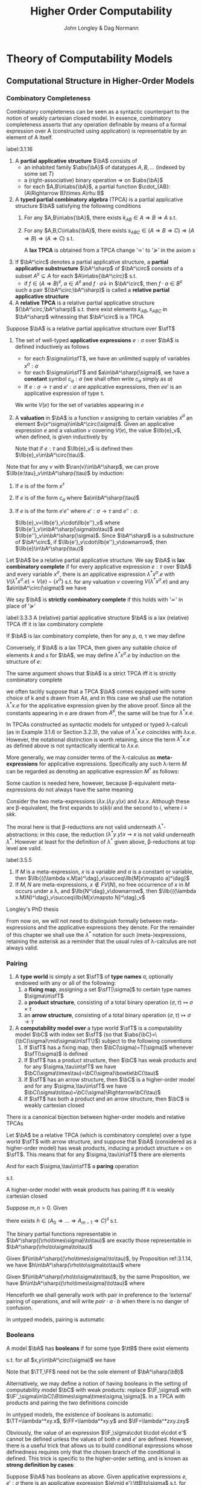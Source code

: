 #+TITLE: Higher Order Computability
#+AUTHOR: John Longley & Dag Normann

#+EXPORT_FILE_NAME: ../latex/HigherOrderComputability/HigherOrderComputability.tex
#+LATEX_HEADER: \graphicspath{{../../books/}}
#+LATEX_HEADER: \input{../preamble.tex}
#+LATEX_HEADER: \newcommand{\ssmile}[1]{\mathord{\stackrel{\smallsmile}{#1}}}
#+LATEX_HEADER: \DeclareMathOperator{\lv}{lv}
#+LATEX_HEADER: \newcommand{\FF}{f\mspace{-7mu}f}
#+LATEX_HEADER: \newcommand{\TT}{t\mspace{-3mu}t}
#+LATEX_HEADER: \newcommand{\IF}{i\mspace{-4mu}f}
#+LATEX_HEADER: \DeclareMathOperator{\Asm}{\mathcal{A}sm}
#+LATEX_HEADER: \DeclareMathOperator{\nMod}{\mathcal{M}od}
#+LATEX_HEADER: \makeindex

* COMMENT Introduction and Motivations

* COMMENT Historical Survey
* COMMENT Lecture 2
* COMMENT Lecture 1 - Introduction to recursion theory
    computability / complexity / definability aspects modulo relatively computability

    #+ATTR_LATEX: :options [Encoding/decoding pairs]
    #+BEGIN_examplle
    \begin{equation*}
    e(n,m)=
    \begin{cases}
    (m-1)^2+n&n<m\\
    n^2-(n-m)
    \end{cases}
    \end{equation*}
    (0,1)=1,(1,0)=2,
    bijection between \(\N\times\N\) and \(\N\)

    \(d_1(p)=\)
    #+END_examplle

    Gödel's recursive functions

    #+ATTR_LATEX: :options [Parameter theorem]
    #+BEGIN_theorem
    For any binary partial computable function \Theta there is an increasing computable \(q:\N\to\N\) s.t.
    \begin{equation*}
    \forall x\forall y\Phi_{q(x)}(y)=\Theta(x,y)
    \end{equation*}
    Moreover, a program compute \(q\) can be uniformly effectively obtained from a program that
    computes \Theta
    #+END_theorem

    #+ATTR_LATEX: :options [\(s\)-\(m\)-\(n\) theorem]
    #+BEGIN_theorem
    For any \(m,n\ge 1\), there is an 1-1 computable \(s:\N^{m+1}\to\N\) s.t. for
    any \(e\in\N\), \(\barx\in\N^m\) and \(\bary\in\N^n\), we have
    \begin{equation*}
    \Phi_{s(e,\barx)}(\bary)=\Phi_e(\barx,\bary)
    \end{equation*}
    #+END_theorem

    #+ATTR_LATEX: :options [Recursive theorem (fixed point theorem)]
    #+BEGIN_theorem
    For any computable function \(g:\N\to\N\) there is a fixed point \(e\) of \(g\)
    s.t. \(\Phi_{g(e)}=\Phi_e\). Moreover, an \(e\) can be computed from an index of \(g\)
    #+END_theorem

    #+BEGIN_proof
    Consider a partial computable function
    \begin{equation*}
    \Theta(z,x)=\Phi_{g(\Phi_z(z))}(x)
    \end{equation*}
    By parameter theorem, there is a computable \(q:\N\to\N\) s.t.
    \begin{equation*}
    \forall x\forall z\Theta(z,x)=\Phi_{q(z)}(x)=\Phi_{g(\Phi_z(z))}{x}
    \end{equation*}
    Let \(d\) be an index of the T.M. computing \(q\), i.e., \(q(z)=\Phi_d(z)\) for all \(z\). Let \(e=q(d)\)
    #+END_proof

    #+ATTR_LATEX: :options [Recursion theorem with parameters]
    #+BEGIN_theorem
    Let \(g:\N^2\to\N\) be computable, then there is a computable \(f:\N\to\N\) s.t. for every \(n\in\N\),
    \begin{equation*}
    \Phi_{g(f(n),n)}=\Phi_{f(n)}
    \end{equation*}
    Moreover an index of \(f\) can be computed from an index of \(q\)
    #+END_theorem
* Theory of Computability Models
** COMMENT Notations
    * \(e\downarrow\) 'the value of \(e\) is defined'
    * \(e\uparrow\) 'the value of \(e\) is undefined'
    * \(e=e'\) 'the values of both \(e\) and \(e'\) are defined and they are equal'
    * \(e\simeq e'\) 'if either \(e\) or \(e'\) is defined then so is the other and they are equal'
    * \(e\succeq e'\) 'if \(e'\) is defined then so is \(e\) and they are equal'


    if \(e\) is a mathematical expression possibly involving the variable \(x\), we write \(\Lambda x.e\)
    to mean the ordinary (possibly partial) function \(f\) defined by \(f(x)\simeq e\)

    Finite sequences of length \(n\) starts from index 0.
** COMMENT Higher-Order Computability Models
*** Computability Models
    #+ATTR_LATEX: :options []
    #+BEGIN_definition
    label:3.1.1
    A *computability model* \(\bC\)  over a set \(\sfT\) of *type names* consists of
    * an indexed family \(\abs{\bC}=\{\bC(\tau)\mid\tau\in\sfT\}\) of sets, called the *datatypes* of \(\bC\)
    * for each \(\sigma,\tau\in\sfT\), a set \(\bC[\sigma,\tau]\) of partial functions \(f:\bC(\sigma)\to\bC(\tau)\), called the
      *operations* of \(\bC\)


    s.t.
    1. for each \(\tau\in\sfT\), the identity function \(\id:\bC(\tau)\to\bC(\tau)\) is in \(\bC(\tau,\tau)\)
    2. for any \(f\in\bC[\rho,\sigma]\) and \(g\in\bC[\sigma,\tau]\) we have \(g\circ f\in\bC[\rho,\tau]\) where \(\circ\) denotes ordinary
       composition of partial functions
    #+END_definition

    We shall use uppercase letters \(A,B,C,\dots\) to denote *occurrences* of sets within \(\abs{\bC}\):
    that is, sets \(\bC(\tau)\) implicitly tagged with a type name \tau. We shall write \(\bC[A,B]\)
    for \(\bC[\sigma,\tau]\) if \(A=\bC(\sigma)\) and \(B=\bC(\tau)\)

    In typical cases of interest, the operations of \(\bC\) will be 'computable' maps of some kind between datatypes

    #+ATTR_LATEX: :options []
    #+BEGIN_definition
    A computability model \(\bC\) is *total* if every operation \(f\in\bC[A,B]\) is a total
    function \(f:A\to B\)
    #+END_definition

    #+ATTR_LATEX: :options []
    #+BEGIN_definition
    A computability model \(\bC\) has *weak (binary cartesian) products* if there is an operation
    assigning to each \(A,B\in\abs{\bC}\) a datatype \(A\bowtie B\in\abs{\bC}\) along with
    operations \(\pi_A\in\bC[A\bowtie B,A]\) and \(\pi_B\in\bC[A\bowtie B,B]\) (known as *projections*) s.t. for
    any \(f\in\bC[C,A]\) and \(g\in\bC[C,B]\) there exists \(\la f,g\ra\in\bC[C,A\bowtie B]\) satisfying the following for
    all \(c\in C\)
    1. \(\la f,g\ra(c)\downarrow\) iff \(f(c)\downarrow\) and \(g(c)\downarrow\)
    2. \(\pi_A(\la f,g\ra(c))=f(c)\) and \(\pi_B(\la f,g\ra(c))=g(c)\)


    We say that \(d\in A\bowtie B\) *represents* the pair \((a,b)\) if \(\pi_A(d)=a\) and \(\pi_B(d)=b\)
    #+END_definition

    In contrast to the usual definition of categorical products, the operation \(\la f,g\ra\) need not be
    unique, since many elements of \(A\bowtie B\) may represent the same pair \((a,b)\). We do not formally
    require that every \((a,b)\) is represented in \(A\bowtie B\), though in all cases of interest this will be
    so. The reader is also warned that \(\pi_A\circ\la f,g\ra\) will not in general coincide with \(f\) .

    #+ATTR_LATEX: :options []
    #+BEGIN_definition
    A *weak terminal* in a computability model \(\bC\) consists of a datatype \(I\in\abs{\bC}\) and an
    element \(i\in I\) s.t. for any \(A\in\abs{\bC}\) the constant function \(\Lambda a.i\) is in \(\bC[A,I]\)
    #+END_definition

    If \(\bC\) has weak products and a weak terminal \((I,i)\), then for any \(A\in\abs{\bC}\) there is an
    operation \(t_A\in\bC[A,I\bowtie A]\) s.t. \(\pi_A\circ t_A=\id_A\)
*** Examples of Computability Models
    #+ATTR_LATEX: :options []
    #+BEGIN_examplle
    label:3.1.5
    Model with single datatype \(\N\) and whose operations \(\N\rightharpoonup\N\) are precisely the
    Turing-computable partial functions. The model has standard products, since the well-known
    computable pairing operation
    \begin{equation*}
    \la m,n\ra=(m+n)(m+n+1)/2+m
    \end{equation*}
    defines a bijection \(\N\times\N\to\N\). Any element \(i\in\N\) may serve as a weak terminal,
    since \(\Lambda n.i\) is computable
    #+END_examplle

    #+ATTR_LATEX: :options []
    #+BEGIN_examplle
    label:3.1.6
    untyped \lambda-calculus

    Terms \(M\) of the \lambda-calculus are generated from a set of variable symbols \(x\) by means of the following
    grammar:
    \begin{equation*}
    M::=x\mid MM'\mid\lambda x.M
    \end{equation*}
    Writing \(\sfL\) for the quotient set \(\Lambda/=_\beta\)

    We write \(M[x\mapsto N]\) for the result of substituting \(N\) for all free occurrences of \(x\)
    within \(M\)

    We define \Lambda  to be the set of untyped \lambda-terms modulo \alpha-equivalence.

    Let \(\sim\) be any equivalence relation on \Lambda with the following properties:
    \begin{equation*}
    (\lambda x.M)N\sim M[x\mapsto N],\quad M\sim N\Rightarrow PM\sim PN
    \end{equation*}
    1. \((\lambda x.x)M\sim M\)
    2. If \(M\sim N\), then \((\lambda x.N)M\sim(\lambda x.M)N\) and hence \(N\sim M\).
    3. If \(M\sim N\) and \(N\sim O\), then

    Then we have \(M\sim N\Rightarrow MP\sim NP\) since \((\lambda y.yP)M\sim(\lambda y.yP)N\Rightarrow MP\sim NP\).

    As a example, we may define \(=_\beta\) to be the smallest equivalence relation \(\sim\) satisfying the
    above properties and also
    \begin{equation*}
    M\sim N\Rightarrow \lambda x.M\sim\lambda x.N
    \end{equation*}

    Writing \([M]\) for the \(\sim\)-equivalence class of \(M\), any term \(P\in A\) induces a
    well-defined mapping \([M]\mapsto[PM]\) on \(\Lambda/\sim\). The mappings induced by some \(P\) in this way are
    called *\lambda-definable*

    We may regard \(\Lambda/\sim\) as a total computability model: the sole datatype is \(\Lambda/\sim\) itself, and
    the operations on it are exactly the \lambda-definable mappings. It also has weak products: a
    pair \((M,N)\) may be represented by the term \(pair\;M\;N\) where \(pair=\lambda xyz.zxy\)
    the terms \(fst=\lambda p.p(\lambda xy.x)\) and \(snd=\lambda p.p(\lambda xy.y)\). We can check that
    \(fst(pair\; M\;N)\sim M\) and \(snd(pair\;M\;N)\sim N\)

    We can also obtain a submodel \(\Lambda^0/\sim\) consisting of the equivalence classes of closed terms \(M\)
    #+END_examplle

    #+ATTR_LATEX: :options []
    #+BEGIN_examplle
    label:3.1.7
    Let \(B\) be any family of *base sets*, and let \(\la B\ra\) denote the family of sets generated
    from \(B\) by adding the singleton set \(1=\{()\}\) and closing under binary products \(X\times Y\) and
    set-theoretic function spaces \(Y^X\). We shall consider some computability models whose family
    of datatypes is \(\la B\ra\)

    First we may define a computability model \(\sfS(B)\) with \(\abs{\sfS(B)}=\la B\ra\) (often called
    the *full set-theoretic model over* \(B\)) by letting \(\sfS(B)[X,Y]\) consist of all
    set-theoretic functions \(X\to Y\) for \(X,Y\in\la B\ra\); that is, we consider all functions to be
    computable. However this model is of limited interest since it does not represent an interesting
    concept of computability

    To do better we may start by noting that whatever the 'computable' functions between these sets
    are supposed to be, it is reasonable to expect that they will enjoy the following closure
    properties
    1. For any \(X\in\la B\ra\), the unique function \(X\to 1\) is computable
    2. For any \(X,Y\in\la B\ra\), the projections \(X\times Y\to X\), \(X\times Y\to Y\) is computable
    3. For any \(X,Y\in\la B\ra\), the application function \(Y^X\times X\to Y\) is computable
    4. If \(f:Z\to X\) and \(g:Z\to Y\) is computable, so is their pairing \((f,g):Z\to X\times Y\)
    5. If \(f:X\to Y\) and \(g:Y\to Z\) are computable, so is their composition \(g\circ f:X\to Z\)
    6. If \(f:Z\times X\to Y\) is computable, so is its transpose \(\hatf:Z\to Y^X\)


    One possible approach is therefore to start by specifying some set \(C\) of functions between
    out datatypes that we wish to regard as "basic computable operations", and define a
    computability model \(\sfK(B;C)\) over \(\la B\ra\) whose operations are exactly the functions
    generated from \(C\) under the above closure conditions

    Take \(B=\{\N\}\); we shall often denote \(\sfS(\{\N\})\) by \(\sfS\). Let \(C\) consist of the
    following basic operations: the zero function \(\Lambda x.0:\N\to 1\), the successor function \(suc:\N\to\N\);
    and for each \(X\in\la B\ra\), the primitive recursion operator \(rec_X:(X\times X^{X\times\N}\times\N)\to X\) defined by
    \begin{align*}
    &rec_X(x,f,0)=0\\
    &rec_X(x,f,n+1)=f(rec_X(x,f,n),n)
    \end{align*}
    the resulting model \(\sfK(B;C)\) consists of exactly those operations of \(\sfS\) definable in
    Gödel's *System T*
    #+END_examplle
*** Weakly Cartesian Closed Models
    #+ATTR_LATEX: :options []
    #+BEGIN_definition
    label:3.1.8
    Suppose \(\bC\) has weak products and a weak terminal. We say \(\bC\) is *weakly cartesian closed* if
    it is endowed with the following for each \(A,B\in\abs{\bC}\):
    * a choice of datatype \(A\Rightarrow B\in\abs{\bC}\)
    * a partial function \(\cdot_{AB}:(A\Rightarrow B)\times A\rhu B\), external to the structure of \(\bC\)


    s.t. for any partial function \(f:C\times A\rhu B\) the following are equivalent
    1. \(f\) is represented by some \(\barf:\C[C\bowtie A,B]\), in the sense that if \(d\)
       represents \((c,a)\) then \(\barf(d)\simeq f(c,a)\)
    2. \(f\) is represented by some total operation \(\hatf:\bC[C,A\Rightarrow B]\), in the sense that
       \begin{equation*}
       \forall c\in C,a\in A\quad\hatf(c)\cdot_{AB}a\simeq f(c,a)
       \end{equation*}
    #+END_definition

    \(\cdot_{AB}\) is represented by an operation \(app_{AB}\in\C[(A\Rightarrow B)\bowtie A,B]\)

    Crucially, and in contrast to the definition of cartesian closed category, there is no
    requirement that \(f\) is unique. This highlights an important feature of our framework: in many
    models of interest, elements of \(A\Rightarrow B\) will be *intensional* objects (programs or algorithms),
    and there may be many intensional objects giving rise to the same partial function \(A\to B\)

    #+ATTR_LATEX: :options []
    #+BEGIN_examplle
    Consider again the model of Example ref:3.1.5, comprising the partial Turing-computable
    functions \(\N\rhu\N\). Here \(\N\Rightarrow\N\) can only be \(\N\), so we must provide a suitable
    operation \(\cdot:\N\times\N\to\N\). This is done using the concept of a *universal Turing machine*.
    Let \(T_0, T_1,\dots\)  be some sensibly chosen enumeration of all Turing machines for computing
    partial functions \(\N\rhu\N\). Then there is a Turing machine that accepts two inputs \(e,a\) and
    returns the result of applying the machine \(T_e\) to the single input \(a\). We may therefore
    take \(\cdot\) to be the partial function computed by \(U\)

    Clearly the partial functions \(f:\N\times\N\rhu\N\)  representable within the model via the pairing
    operation from Example ref:3.1.5 are just the partial computable ones. We may also see that
    these coincide exactly with those represented by some total computable \(\barf:\N\to\N\), in the
    sense that \(f(c,a)\simeq\tilf(c)\cdot a\).

    \(\Leftarrow\): Given a computable \(\tilf\) the operation \(\Lambda(c,a).\tilf(c)\cdot a\) is clearly computable

    \(\Rightarrow\): \(s\)-\(m\)-\(n\) theorem

    When endowed with this weakly cartisian closed structure, this computability model is known as
    *Kleene's first model* of \(K_1\)
    #+END_examplle

    #+ATTR_LATEX: :options []
    #+BEGIN_examplle
    label:3.1.10
    Now consider the model \(\Lambda/\sim\) ; we shall write \(\sfL\) for the set \(\Lambda/\sim\) considered as the
    sole datatype in this model. Set \(\sfL\Rightarrow\sfL=\sfL\bowtie\sfL=\sfL\). We may obtain a weakly cartesian
    closed structure by letting \(\cdot\) be given by application. If \(M\in\Lambda\) induces an operation
    in \([\sfL\bowtie \sfL,\sfL]\) representing some \(f:\sfL\times\sfL\to\sfL\), then \(\lambda x.\lambda y.M(pair\;x\;y)\)
    induces the corresponding operation in \([\sfL,\sfL\Rightarrow\sfL]\); conversely if \(N\) induces an
    operation in \([\sfL,\sfL\Rightarrow\sfL]\) then \(\lambda z.N(fst\;z)(snd\;z)\) induces the corresponding one
    in \([\sfL\bowtie\sfL,\sfL]\)
    #+END_examplle

    #+ATTR_LATEX: :options []
    #+BEGIN_examplle
    For models of the form \(\sfK(B;C)\), we naturally define \(X\Rightarrow Y=Y^X\) and take \(\cdot_{XY}\) to be
    ordinary function application. These models are endowed with binary products, and it is
    immediate from closure condition 6 in Example ref:3.1.7 that they are weakly cartesian closed

    Such models show that not every element of \(X\Rightarrow Y\) need represent an operation in \(\bC[X,Y]\),
    or equivalently one in \(\bC[1,X\Rightarrow Y]\). This accords with the idea that our models consist of
    'computable' operations acting on potentially 'non-computable' data: operations in \(\bC[X,Y]\)
    are computable, whereas elements of \(X\) need not be
    #+END_examplle
*** Higher-Order Models
    #+ATTR_LATEX: :options []
    #+BEGIN_definition
    A *higher-order structure* is a computability model \(\bC\) possessing a weak terminal \((I,i)\) and
    endowed with the following for each \(A,B\in\abs{\bC}\)
    * a choice of datatype \(A\Rightarrow B\in\abs{\bC}\)
    * a partial function \(\cdot_{AB}:(A\Rightarrow B)\times A\rhu B\)
    #+END_definition

    We treat \(\Rightarrow\) as right-associative and \(\cdot\) as left-associative

    The significance of the weak terminal \((I,i)\) here is that it allows us to pick out a
    subset \(A^\sharp\) of each \(A\in\abs{\bC}\), namely the set of elements of the form \(f(i)\)
    where \(f\in\bC[I,A]\) and \(f(i)\downarrow\).

    This is independent of the choice of \((I,i)\): if \(a=f(i)\) and \((J,j)\) is another weak
    terminal, then composing \(f\) with \(\Lambda x.i\in\bC[J,I]\) gives \(f'\in\bC[J,A]\) with \(f'(j)=a\).

    Intuitively, we think of \(A^\sharp\) as playing the role of the 'computable' elements of \(A\), and \(i\) as
    some generic computable element.
    On the one hand, if \(a\in A\) were computable, we would expect each
    \(\Lambda x.a\) to be computable so that \(a\in A^\sharp\); on the other hand, the image of a computable element
    under a computable operation should be computable, so that every element of \(A^\sharp\) is
    computable.

    Any weakly cartesian closed model \(\bC\) is a higher-structure.

    #+ATTR_LATEX: :options []
    #+BEGIN_definition
    label:3.1.13
    A *higher-order (computability) model* is a higher-order structure \(\bC\) satisfying the following
    conditions for some (or equivalently any) weak terminal \((I,i)\)
    1. A partial function \(f:A\rhu B\) is present in \(\bC[A,B]\) iff there
       exists \(\hatf\in\bC[I,A\Rightarrow B]\) s.t.
       \begin{equation*}
       \hatf(i)\downarrow,\quad\forall a\in A.\hatf(i)\cdot a\simeq f(a)
       \end{equation*}
    2. For any \(A,B\in\abs{\bC}\), there exists \(k_{AB}\in(A\Rightarrow B\Rightarrow A)^\sharp\) s.t.
       \begin{equation*}
       \forall a.k_{AB}\cdot a\downarrow,\quad \forall a,b.k_{AB}\cdot a\cdot b=a
       \end{equation*}
    3. For any \(A,B,C\in\abs{\bC}\) there exits
       \begin{equation*}
       s_{ABC}\in((A\Rightarrow B\Rightarrow C)\Rightarrow(A\Rightarrow B)\Rightarrow(A\Rightarrow C))^\sharp
       \end{equation*}
       s.t.
       \begin{equation*}
       \forall f,g.s_{ABC}\cdot f\cdot g\downarrow,\quad\forall f,g,a.s_{ABC}\cdot f\cdot g\cdot a\simeq(f\cdot a)\cdot(g\cdot a)
       \end{equation*}
    #+END_definition

    The elements \(k\) and \(s\) correspond to combinators from combinatory logic.

    \(k\) allows us to construct *constant* maps in a computable way

    A possible intuition for \(s\) is that it somehow does duty for an application
    operation \((B\Rightarrow C)\times B\rhu C\)
    within \(\bC\) itself, where the application may be performed uniformly in a parameter of type A.p

    #+ATTR_LATEX: :options []
    #+BEGIN_proposition
    label:3.1.14
    Suppose \(\bC\) is a higher-order model
    1. for any \(j<m\), there exists \(\pi_j^m\in(A_0\Rightarrow\cdots\Rightarrow A_{m-1}\Rightarrow A_j)^\sharp\) s.t.
       \begin{equation*}
       \forall a_0,\dots,a_{m-1}.\pi_j^m\cdot a_0\cdot\dots\cdot a_{m-1}=a_j
       \end{equation*}
    2. Suppose \(m,n>0\). Given
       \begin{gather*}
       f_j\in(A_0\Rightarrow\dots\Rightarrow A_{m-1}\Rightarrow B_j)^\sharp,\quad(j=0,\dots,n-1),\\
       g\in(B_0\Rightarrow\dots\Rightarrow B_{n-1}\Rightarrow C)^\sharp
       \end{gather*}
       there exists \(h\in (A_0\Rightarrow\dots\Rightarrow A_{m-1}\Rightarrow C)^\sharp\) s.t.
       \begin{equation*}
       \forall a_0,\dots,a_{m-1}.h\cdot a_0\cdot\dots\cdot a_{m-1}\simeq g\cdot(f_0\cdot a_0\cdot\dots\cdot a_{m-1})\cdot\dots\cdot(f_{n-1}\cdot a_0\cdot\dots\cdot a_{m-1})
       \end{equation*}
    3. Suppose \(m>0\). For any element \(f\in (A_0\Rightarrow\cdots\Rightarrow A_{m-1}\Rightarrow B)^\sharp\), there
       exists \(f^\dagger\in(A_0\Rightarrow\dots\Rightarrow A_{m-1}\Rightarrow B)^\sharp\) s.t.
       \begin{gather*}
       \forall a_0,\dots,a_{m-1}.f^\dagger\cdot a_0\cdot\dots\cdot a_{m-1}\simeq f\cdot a_0\cdot\dots\cdot a_{m-1}\\
       \forall k<m.\forall a_0,\dots,a_{k-1}.f^\dagger\cdot a_0\cdot\dots\cdot a_{k-1}\downarrow
       \end{gather*}
    #+END_proposition

    \(i_A=s_{A(A\Rightarrow A)A}\cdot k_{A\Rightarrow A}\cdot k_{AA}\in(A\Rightarrow A)^\sharp\)

    #+BEGIN_proof
    1. consider
       \begin{align*}
       &T[x]\Rightarrow x\\
       &T[(E_1\;E_2)]\Rightarrow(T[E_1]\;T[E_2])\text{if $x$ does not occur free in $E$}\\
       &T[\lambda x.E]\Rightarrow(\bK\;T[E])\\
       &T[\lambda x.x]\Rightarrow\bI\\
       &T[\lambda x.\lambda y.E]\Rightarrow T[\lambda x.T[\lambda y.E]]\text{if $x$ occurs free in $E$}\\
       &T[\lambda x.(E_1\;E_2)]\Rightarrow(\bS\;T[\lambda x.E_1]\;T[\lambda x.E_2])\text{if $x$ occurs free in $E_1$ or $E_2$}
       \end{align*}
       so \(A\Rightarrow B\Rightarrow B\to\lambda x^Ay^B.y^B\to \bK_{B\Rightarrow B,A}\cdot I_B\)
    #+END_proof

    If \(\bC,\bD\) are higher-order structures, we say \(\bC\) is a *full substructure* of \(\bD\) if
    * \(\abs{\bC}\subseteq\abs{\bD}\)
    * \(\bC[A,B]=\bD[A,B]\) for all \(A,B\in\abs{\bC}\)
    * some (or equivalently any) weak terminal in \(\bC\) is also a weak terminal in \(\bD\)
    * the meaning of \(A\Rightarrow B\) and \(\cdot_{AB}\) in \(\bC\) and \(\bD\) coincide


    Note that if \((I,i)\) and \((J,j)\) are weak terminals in \(\bC\) then \(\Lambda x.j\in\bC[I,J]\), so
    if \((I,i)\) is a weak terminal in \(\bD\) then so is \((J,j)\)

    #+ATTR_LATEX: :options []
    #+BEGIN_theorem
    A higher-order structure is a higher-order model iff it is a full substructure of a weakly
    cartesian closed model
    #+END_theorem

    #+BEGIN_proof
    Let \(\bC\) be a higher-order structure.

    \(\Leftarrow\): suppose \(\bD\) is weakly cartesian closed and \(\bC\) is a
    full substructure of \(\bD\) with a weak terminal \((I,i)\)
    1. For any \(f\in\bC[A,B]=\bD[A,B]\) we have that \(f\circ\pi_A\in\bD[I\bowtie A,B]\) represents \(\Lambda(x,a).f(a)\),
       which by definition ref:3.1.8 is in turn represented by some total \(\hatf\in\bD[I,A\Rightarrow B]\).

       Conversely, given \(f:A\rhu B\) and \(\hatf\in\bC[I,A\Rightarrow B]\) with \(\hatf(i)\downarrow\)
       and \(\hatf(i)\cdot a\simeq f(a)\) for all \(a\), take \(\hatg=\hatf\circ(\Lambda x.i)\in\bC[I,A\Rightarrow B]=\bD[I,A\Rightarrow B]\) so
       that \(\hatg\) is total and represents \(g=\Lambda(x,a).f(a):I\times A\rhu B\). Now
       let \(\barg\in\bD[I\bowtie A,B]\) also represents \(g\). Then \(\barg\circ\la\Lambda a.i,\id_A\ra\in\bD[A,B]=\bC[A,B]\) and
       it is routine to check that \(\barg\circ\la\Lambda a.i,\id_A\ra=f\)

    2. Suppose \(A,B\in\abs{\bC}\). Let \(k'\in\bD[A,B\Rightarrow A]\) correspond to \(\pi_A\in\bD[A\bowtie B,A]\) as in
       definition ref:3.1.8, then \(k'(a)\cdot b\simeq\pi_A(d)\). Let \(\hatk'\in\bD[I,A\Rightarrow(B\Rightarrow A)]\) correspond
       to \(k'\circ\pi_A'\in\bD[I\bowtie A,B\Rightarrow A]\) where \(\pi_A'\in\bD[I\bowtie A,A]\) and take \(k=\hatk'(i)\)
       \(k\cdot a\cdot b=\hatk'(i)\cdot a\cdot b=(k'\circ\pi_A'(i,a))\cdot b=k'(a)\cdot b=a\)

    3.

    \(\Rightarrow\): Suppose \(\bC\) is a higher-order model, with \((I,i)\) a weak terminal. We build a weakly
    cartesian closed model \(\bC^\times\) into which \(\bC\) embeds fully as follows:
    * Datatypes of \(\bC^\times\) are sets \(A_0\times\dots\times A_{m-1}\), where \(m>0\) and \(A_0,\dots,A_{m-1}\in\abs{\bC}\)
    * If \(D=A_0\times\dots\times A_{m-1}\) and \(E=B_0\times\dots\times B_{n-1}\) where \(m,n>0\) the operations
      in \(\bC^\times[D,E]\) are those partial functions \(f:D\rhu E\) of the form
      \begin{equation*}
      f=\Lambda(a_0,\dots,a_{m-1}).(f_0\cdot a_0\cdot\dots\cdot a_{m-1},\dots,f_{n-1}\cdot a_0\cdot\dots\cdot a_{m-1})
      \end{equation*}
      where \(f_j\in(A_0\Rightarrow\dots\Rightarrow A_{m-1}\Rightarrow B_j)^\sharp\) for each \(j\); we say that \(f_0,\dots,f_{n-1}\) *witness*
      the operation \(f\). Note that for \((f_0\cdot a_0\cdot\dots\cdot a_{m-1},\dots,f_{n-1}\cdot a_0\cdot\dots\cdot a_{m-1})\) to be
      defined, it is necessary that all its components be defined


    It remains to check the relevant properties of \(\bC^\times\). That \(\bC^\times\) is a computability model is
    straightforward: the existence of identities follows from part 1 of Proposition ref:3.1.14
    and composition from part 2. \(\bC^\times\) has standard products and that \((I,i)\) is a weak terminal
    in \(\bC^\times\).

    Now let's show that \(\bC^\times\) is weakly cartesian closed. Given \(D=A_0\times\dots\times A_{m-1}\)
    and \(E=B_0\times\dots\times B_{n-1}\) with \(m,n>0\), take \(C_j=A_0\Rightarrow\dots\Rightarrow A_{m-1}\Rightarrow B_j\) for each \(j\), and
    let \(D\Rightarrow E\) be the set of tuples \((f_0,\dots,f_{n-1})\in C_0\times\dots\times C_{n-1}\) witnessing operations
    in \(\bC^\times[D,E]\). The application \(\cdot_{DE}\) is then given by
    \begin{equation*}
    (f_0,\dots,f_{n-1})\cdot_{DE}(a_0,\dots,a_{m-1})\simeq(f_0\cdot a_0\cdot\dots\cdot a_{m-1},\dots,f_{n-1}\cdot a_0\cdot\dots\cdot a_{m-1})
    \end{equation*}

    Next, given an operation \(g\in\bC^\times[G\times D,E]\) witnessed by operations \(g_0,\dots,g_{n-1}\) in \(\bC\),
    take \(g_0^\dagger,\dots,g_{n-1}^\dagger\) as in Proposition ref:3.1.14 (3); then \(g_0^\dagger,\dots,g_{n-1}^\dagger\) witness
    the corresponding total operation \(\hatg\in\bC^\times[G,D\Rightarrow E]\). Conversely, the witnesses for any such
    total \(\hatg\) also witness the corresponding \(g\)
    #+END_proof
*** Typed Partial Combinatory Algebras
    The following definition captures roughly what is left of a higher-order model once the
    operations are discarded

    #+ATTR_LATEX: :options []
    #+BEGIN_definition
    label:3.1.16
    1. A *partial applicative structure* \(\bA\) consists of
       * an inhabited family \(\abs{\bA}\) of datatypes \(A,B,\dots\) (indexed by some set \(T\))
       * a (right-associative) binary operation \(\Rightarrow\) on \(\abs{\bA}\)
       * for each \(A,B\in\abs{\bA}\), a partial function \(\cdot_{AB}:(A\Rightarrow B)\times A\rhu B\)
    2. A *typed partial combinatory algebra* (TPCA) is a partial applicative structure \(\bA\)
       satisfying the following conditions
       1. For any \(A,B\in\abs{\bA}\), there exists \(k_{AB}\in A\Rightarrow B\Rightarrow A\) s.t.
          \begin{equation*}
          \forall a.k\cdot a\downarrow,\quad\forall a,b.k\cdot a\cdot b=a
          \end{equation*}
       2. For any \(A,B,C\in\abs{\bA}\), there exists \(s_{ABC}\in(A\Rightarrow B\Rightarrow C)\Rightarrow(A\Rightarrow B)\Rightarrow(A\Rightarrow C)\) s.t.
          \begin{equation*}
          \forall f,g. s\cdot f\cdot g\downarrow,\quad\forall f,g,a.s\cdot f\cdot g\cdot a\simeq(f\cdot a)\cdot(g\cdot a)
          \end{equation*}


       A TPCA is *total* if all the application operations \(\cdot_{AB}\) are total
    #+END_definition

    Any higher-order model yields an underlying TPCA. However, in passing to this TPCA we lose the
    information that says which element of \(A\Rightarrow B\) are supposed to represent operations.

    #+ATTR_LATEX: :options []
    #+BEGIN_definition

    1. If \(\bA^\circ\) denotes a partial applicative structure, a *partial applicative
       substructure* \(\bA^\sharp\) of \(\bA^\circ\) consists of a subset \(A^\sharp\subseteq A\) for each \(A\in\abs{\bA^\circ}\) s.t.
       * if \(f\in(A\Rightarrow B)^\sharp\), \(a\in A^\sharp\) and \(f\cdot a\downarrow\) in \(\bA^\circ\), then \(f\cdot a\in B^\sharp\)

       such a pair \((\bA^\circ;\bA^\sharp)\) is called a *relative partial applicative structure*

    2. A *relative TPCA* is a relative partial applicative structure \((\bA^\circ,\bA^\sharp)\) s.t. there exist
       elements \(k_{AB}, s_{ABC}\) in \(\bA^\sharp\) witnessing that \(\bA^\circ\) is a TPCA
    #+END_definition

    A relative TPCA \((\bA^\circ,\bA^\sharp)\) is *full* if \(\bA^\sharp=\bA^\circ\). We will use \(\bA\) to range over both
    ordinary TPCAs and relative ones (writing \(\bA^\circ\), \(\bA^\sharp\) for the two components of \(\bA\) in
    the latter case), so that in effect we identify an ordinary TPCA \(\bA\) with the relative
    TPCA \((\bA;\bA)\). Indeed, we may sometimes refer to ordinary TPCAs as 'full TPCAs' . Clearly the
    models \(K_1\) and \(\Lambda/\sim\) are full, while in general \(\sfK(B;C)\) is not: rather, it is a
    relative TPCA \(\bA\) in which \(\bA^\circ\) is a full set-theoretic type structure whilst \(\bA^\sharp\)
    consists of only the \(C\)-computable elements

    #+ATTR_LATEX: :options []
    #+BEGIN_theorem
    label:3.1.18
    There is a canonical bijection between higher-order models and relative TPCAs
    #+END_theorem

    #+BEGIN_proof
    First suppose \(\bC\) is a higher-order model, and let \(\bA^\circ\) be its underlying partial
    applicative structure. Take \((I,i)\) a weak terminal in \(\bC\), and for any \(A\in\abs{\bC}\),
    define \(A^\sharp=\{g(i)\mid g\in\bC[I,A],g(i)\downarrow\}\). As noted there, this is independent of the choice
    of \((I,i)\); in fact, it is easy to see that \(a\in A^\sharp\) iff \((A,a)\) is a weak terminal. To
    see that the \(A^\sharp\) form an applicative substructure, suppose \(f\in(A\Rightarrow B)^\sharp\) is witnessed
    by \(f'\in\bC[I,A\Rightarrow B]\) and \(a\in A^\sharp\) is witnessed by \(a'\in\bC[I,A]\), and suppose further
    that \(f\cdot a=b\). Take \(\check{f'}\in\bC[A\Rightarrow B]\) corresponding to \(f'\); then \(\check{f'}(a)=b\)
    and so \(\check{f'}\circ a'\) witnesses \(b\in B^\sharp\)

    Let \(\bA^\sharp\) denote the substructure formed by the sets \(A^\sharp\). It is directly build into
    Definition ref:def3.1.13 that there are elements \(k_{AB}, s_{ABC}\) in \(\bA^\sharp\) with the
    properties required by Definition ref:3.1.16; thus \((\bA^\circ;\bA^\sharp)\) is a relative TPCA

    For the converse, suppose \(\bA\) is a relative TPCA. Take \(\abs{\bC}=\abs{\bA^\circ}\) and
    for \(A,B\in\abs{\bC}\), let \(\bC[A,B]\) consist of all partial functions \(\Lambda a.f\cdot a\)
    for \(f\in(A\Rightarrow B)^\sharp\). To see that \(\bC\) has identities, for any \(A\in\abs{\bC}\), we have
    \begin{equation*}
    i_A=s_{A(A\Rightarrow A)A}\cdot k_{A(A\Rightarrow A)}\cdot k_{AA}\in(A\Rightarrow A)^\sharp
    \end{equation*}
    and clearly \(i_A\) induces \(\id_A\in\bC[A,A]\).  For composition, given
    operations \(f\in\bC[A,B]\), \(g\in\bC[B,C]\) induced by \(f'\in(A\Rightarrow B)^\sharp\), \(g'\in(B\Rightarrow C)^\sharp\), we have
    that \(g\circ f\in\bC[A,C]\) is induced by \(s_{ABC}\cdot(k_{(B\Rightarrow C)}\cdot g)\cdot f\). Thus \(\bC\) is a computability
    mode

    For a weak terminal, take any \(U\in\abs{\bC}\) and let \(I=U\Rightarrow U\) and \(i=i_U\) as defined above.
    Then for any \(A\) we have that \(k_{IA}\cdot i\in(A\Rightarrow U\Rightarrow U)^\sharp\) induces \(\Lambda a.i\in\bC[A,I]\)

    To turn \(\bC\) into a higher-order structure, we take \(\Rightarrow\) and \(\cdot\) as in \(\bA^\circ\). We may now
    verify that for any \(A\) we have
    \begin{equation*}
    A^\sharp=\{g(i)\mid g\in\bC[I,A],g(i)\downarrow\}
    \end{equation*}
    so that the present meaning of \(A^\sharp\) coincides with its meaning in Section ref:3.1.4. For
    given \(a\in A^\sharp\) we have \(k_{AI}\cdot a\in(I\Rightarrow A)^\sharp\) inducing an operation \(g\) with \(g(i)=a\).
    Conversely, given \(g\in\bC[I,A]\) with \(g(i)\downarrow\) we have that \(g(i)=g'\cdot i\) for
    some \(g'\in(I\Rightarrow A)^\sharp\) (by definition, \(g\) is of the form \(\Lambda a.f\cdot a\)); but \(i\in I^\sharp\) so \(g(i)\in A^\sharp\)

    By applying the above equation to the type \(A\Rightarrow B\), we see that conditions 1 and 2 of
    Definition ref:3.1.13 are satisfied, and conditions 3 and 4 are immediate from the \(k,s\)
    conditions in Definition ref:3.1.16. Thus \(\bC\) is a higher-order model
    #+END_proof

    In the setting of a relative TPCA \(\bA\), we have a natural *degree structure* on the elements
    of \(\bA^\circ\). Specifically, if \(a\in A\) and \(b\in B\) where \(A,B\in\abs{\bA^\circ}\), let us
    write \(a\gg b\) if there exists \(f\in\bA^\sharp(A\Rightarrow B)\) with \(f\cdot a=b\)

    If \(\abs{\bA}\) consists of just a single datatype, then TPCA is just a single set \(A\) equipped
    with a partial 'application' operation \(\cdot:A\times A\rhu A\) s.t. for some \(k,s\in A\) we have
    \begin{equation*}
    \forall x,y.k\cdot x\cdot y=x,\quad\forall x,y.s\cdot x\cdot y\downarrow,\quad\forall x,y,z.s\cdot x\cdot y\cdot z\simeq(x\cdot z)\cdot(y\cdot z)
    \end{equation*}
    We call such a structure an *partial combinatory algebra* (or PCA)
*** Lax Models
    For simplicity, we have worked so far with a simple definition of computability model in which
    operations are required to be closed under ordinary composition of partial functions. It turns
    out, however, that with a few refinements, practically all the general theory presented in this
    chapter goes through under a somewhat milder assumption.

    #+ATTR_LATEX: :options []
    #+BEGIN_definition
    A *lax computability model* \(\bC\)  over a set \(\sfT\) of *type names* consists of
    * an indexed family \(\abs{\bC}=\{\bC(\tau)\mid\tau\in\sfT\}\) of sets, called the *datatypes* of \(\bC\)
    * for each \(\sigma,\tau\in\sfT\), a set \(\bC[\sigma,\tau]\) of partial functions \(f:\bC(\sigma)\to\bC(\tau)\), called the
      *operations* of \(\bC\)


    s.t.
    1. for each \(\tau\in\sfT\), the identity function \(\id:\bC(\tau)\to\bC(\tau)\) is in \(\bC(\tau,\tau)\)
    2. for any \(f\in\bC[\rho,\sigma]\) and \(g\in\bC[\sigma,\tau]\), there exists \(h\in\bC[\rho,\tau]\) with \(h(a)\succeq g(f(a))\) for
       all \(a\in\bC(\rho)\)


    We may refer to \(h\) here as a *supercomposition* of \(f\) and \(g\).
    #+END_definition

    We sometimes refer to our standard computability models as *strict* when we wish to emphasize the
    contrast with lax models. Of course, for total computability models, the distinction
    evaporates completely.

    One possible motivation for the concept of lax model is that it is often natural to think of an
    application \(f(a)\) in terms of some computational agent \(F\) representing \(f\) being placed ‘alongside’
    a representation \(A\) of a to yield a composite system \(F\mid A\), which may then evolve in certain ways
    via interactions between \(F\) and \(A\). If an agent \(G\) representing \(g\) is then placed alongside this to
    yield a system \(G\mid F\mid A\), there is the possibility that \(G\) may interact ‘directly’ with \(F\) rather
    than just with the result obtained from \(F\mid A\); thus, \(G\mid F\) might admit other behaviours not
    accounted for by \(g\circ f\) . (For a precise example of this in process algebra, see Longley
    [183].)

    The notion of a *(relative) lax TPCA* is given by replacing the axioms for \(s_{ABC}\) in
    Definition ref:3.1.16 with
    \begin{equation*}
    \forall f,g.s\cdot f\cdot g\downarrow,\quad\forall f,g,a.s\cdot f\cdot g\cdot a\succeq (f\cdot a)\cdot(g\cdot a)
    \end{equation*}

    The definitions of weak products and weak terminal may be carried over unchanged to the
    setting of lax computability models; note that \(\la f,g\ra\) is still required to be a pairing in the
    ‘strict’ sense that its domain coincides precisely with \(\dom f\cap\dom g\). The definition of weakly
    cartesian closed model is likewise unchanged, although one should note that in the lax
    setting, whether a given model is weakly cartesian closed may be sensitive to the choice of the
    type operator \(\bowtie\).

    For the definition of a lax higher-order model, we simply replace '\(\simeq\)' by '\(\succeq\)' in
    condition 4(?) of Definition ref:3.1.13

    #+ATTR_LATEX: :options []
    #+BEGIN_theorem
    1. Any lax higher-order model is a full substructure of a lax weakly cartesian closed model
    2. If \(\bD\) is a lax weakly cartesian closed model in which some weak terminal \((I,i)\) is a
       weak unit, any full substructure of \(\bD\) containing \(I\) is a lax higher-order model
    #+END_theorem


*** Type worlds
    #+ATTR_LATEX: :options []
    #+BEGIN_definition
    1. A *type world* is simply a set \(\sfT\) of *type names* \sigma, optionally endowed with any or
       all of the following:
       1. a *fixing map*, assigning a set \(\sfT[\sigma]\) to certain type names \(\sigma\in\sfT\)
       2. a *product structure*, consisting of a total binary operation \((\sigma,\tau)\mapsto\sigma\times\tau\)
       3. an *arrow structure*, consisting of a total binary operation \((\sigma,\tau)\mapsto\sigma\to\tau\)
    2. A *computability model over* a type world \(\sfT\) is a computability model \(\bC\) with index
       set \(\sfT\) (so that \(\abs{\bC}=\{\bC(\sigma)\mid\sigma\in\sfT\}\)) subject to the following conventions
       1. If \(\sfT\) has a fixing map, then \(\bC(\sigma)=T[\sigma]\) whenever \(\sfT(\sigma)\) is defined
       2. If \(\sfT\) has a product structure, then \(\bC\) has weak products and for any \(\sigma,\tau\in\sfT\)
          we have \(\bC(\sigma\times\tau)=\bC(\sigma)\bowtie\bC(\tau)\)
       3. If \(\sfT\) has an arrow structure, then \(\bC\) is a higher-order model and for
          any \(\sigma,\tau\in\sfT\) we have \(\bC(\sigma\to\tau)=\bC(\sigma)\Rightarrow\bC(\tau)\)
       4. If \(\sfT\) has both a product and an arrow structure, then \(\bC\) is weakly cartesian closed
    #+END_definition

    #+ATTR_LATEX: :options []
    #+BEGIN_examplle
    The one-element type world \(\sfO=\{*\}\) with just the arrow structure \(*\to*=*\). TPCAs over this
    type world are precisely (untyped) PCAs; both \(K_1\) and \(\Lambda/\sim\) are examples
    #+END_examplle

    #+ATTR_LATEX: :options []
    #+BEGIN_examplle
    If \(\beta_0,\dots,\beta_{n-1}\) are distinct *basic type names* and \(B_0,\dots,B_{n-1}\) are sets, we may define
    the type word \(\sfT^{\to}(\beta_0=B_0,\dots,\beta_{n-1}=B_{n-1})\) to consist of formal type expressions
    freely constructed from \(\beta_0,\dots,\beta_{n-1}\) via \(\to\), fixing the interpretation of each \(\beta_i\)
    at \(B_i\). This type world has a fixing map and an arrow structure, but no product. We may write
    just \(\sfT^{\to}(\beta_0,\dots,\beta_{n-1})\) if we do not wish to constrain the interpretation of the \(\beta_i\)

    A typical example is the type world \(\sfT^\to(\ttN=\N)\). Models over this type would correspond
    to *finite type structures* over \(\N\); the models \(\sfK(B;C)\) are examples

    Type world \(\sfT^{\to}(\ttN=\N_\bot)\) where \(\N_\bot\) is the set of natural numbers together with an
    additional element \(\bot\) representing 'non-termination'. Whereas \(\N\) may be used to model
    actual *results* of computation, we may think of \(\N_\bot\) as representing some computational
    *process* which may or may not return a natural number.
    #+END_examplle

    #+ATTR_LATEX: :options []
    #+BEGIN_examplle
    Similarly, we define \(\sfT^{\to\times}=(\beta_0=B_0,\dots,\beta_{n-1}=B_{n-1})\) to be the type world consisting
    of type expressions freely constructed form \(\beta_0,\dots,\beta_{n-1}\) via \(\to\) and \(\times\), fixing the
    interpretation of each \(\beta_i\) at \(B_i\). If no fixing map is required, we write
    just \(\sfT^{\to\times}(\beta_0,\dots,\beta_{n-1})\)

    Type worlds featuring a *unit type* (denoted by \(\texttt{1}\)) are also useful. We shall
    write \(\sfT^{\to\times\texttt{1}}(\beta_0=B_0,\dots,\beta_{n-1}=B_{n-1})\) for the type world
    \begin{equation*}
    \sfT^{\to\times}(\texttt{1}=\{()\},\beta_0=B_0,\dots,\beta_{n-1}=B_{n-1})
    \end{equation*}
    We will often refer to the type names in a type world simply as *types*, and use \rho, \sigma, \tau to range
    over them. When dealing with formal type expressions, we adopt the usual convention that \(\to\)
    is right-associative, so that \(\rho\to\sigma\to\tau\) means \(\rho\to(\sigma\to\tau)\). For definiteness, we may also declare
    that \(\times\) is right-associative, although in practice we shall not always bother to distinguish
    between \((\rho\times\sigma)\times\tau\) and \(\rho\times(\sigma\times\tau)\). We consider \(\times\) as binding more tightly than \(\to\)

    We shall use the notation \(\sigma_0,\dots,\sigma_{r-1}\to\tau\) as an abbreviation for \(\sigma_0\to\sigma_1\to\dots\to\sigma_{r-1}\to\tau\)
    (allowing this to mean \tau in the sense \(r=0\)). This allows us to express our intention
    regarding which objects are to be thought of as 'arguments' to a given operation: for instance,
    the types \(\ttN,\ttN,\ttN\to\ttN\) and \(\ttN,\ttN\to(\ttN\to\ttN)\) are formally the same, but in
    the first case we are thinking of a three-argument operation returning a natural number, while
    in the second we are thinking of a two-argument operation returning a function \(\N\to\N\). We also
    write \(\sigma^{(r)}\to\tau\) for the type \(\sigma,\dots,\sigma\to\tau\) with \(r\) arguments. The notation \(\sigma^r\) is
    reserved for the \(r\)-fold product type \(\sigma\times\dots\times\sigma\)
    #+END_examplle

    #+ATTR_LATEX: :options []
    #+BEGIN_proposition
    Any type \(\sigma\in\sfT^{\to}(\beta_0,\dots,\beta_{n-1})\) may be uniquely written in the form \(\sigma_0,\dots,\sigma_{r-1}\to\beta_i\)
    #+END_proposition

    We shall call this the *argument form* of \sigma. The importance of this is that it provides a useful
    induction principle for types: if a property holds for \(\sigma_0,\dots,\sigma_{r-1}\to\beta_i\) whenever it holds
    for each of \(\sigma_0,\dots,\sigma_{r-1}\), then it holds for all \(\sigma\in\sfT^{\to}(\beta_0,\dots,\beta_{n-1})\). We shall
    refer to this as *argument induction*; it is often preferable as an alternative to the usual
    *structural induction* on types

    Closely associated with argument form is the notion of the *level* of a type \sigma: informally, the
    stage at which \sigma appears in the generation of \(\sfT^\to(\beta_0,\dots,\beta_{n-1})\) via argument induction:
    \begin{align*}
    \lv(\beta_i)&=0\\
    \lv(\sigma_0,\dots,\sigma_{r-1}\to\beta_i)&=1+\max_{i<r}\lv(\sigma_i)\quad(r\ge 1)
    \end{align*}
    When working with \(\sfT^{\to\times}(\beta_0,\dots,\beta_{n-1})\), it is natural to augment this definition with
    \begin{equation*}
    \lv(\sigma\times\tau)=\max(\lv(\sigma),\lv(\tau))
    \end{equation*}
    We may define the *pure type of level \(k\) over \sigma*, written \(\bark[\sigma]\):
    \begin{equation*}
    \bbar{0}[\sigma]=\sigma,\quad\ove{k+1}[\sigma]=\bark[\sigma]\to\sigma
    \end{equation*}
    For type worlds generated by a single base type \beta, we may write simply \(\bark\)
    for \(\bark[\beta]\). For instance, in the type word \(\sfT^{\to}(\N)\) we write \(\bbar{2}\) for the
    type \((\ttN\to\ttN)\to\ttN\).
** Computational Structure in Higher-Order Models
*** Combinatory Completeness
    Combinatory completeness can be seen as a syntactic counterpart to the notion of weakly
    cartesian closed model. In essence, combinatory completeness asserts that any operation
    definable by means of a formal expression over A (constructed using application) is
    representable by an element of A itself.

    #+ATTR_LATEX: :options []
    #+BEGIN_definition
    label:3.1.16
    1. A *partial applicative structure* \(\bA\) consists of
       * an inhabited family \(\abs{\bA}\) of datatypes \(A,B,\dots\) (indexed by some set \(T\))
       * a (right-associative) binary operation \(\Rightarrow\) on \(\abs{\bA}\)
       * for each \(A,B\in\abs{\bA}\), a partial function \(\cdot_{AB}:(A\Rightarrow B)\times A\rhu B\)
    2. A *typed partial combinatory algebra* (TPCA) is a partial applicative structure \(\bA\)
       satisfying the following conditions
       1. For any \(A,B\in\abs{\bA}\), there exists \(k_{AB}\in A\Rightarrow B\Rightarrow A\) s.t.
          \begin{equation*}
          \forall a.k\cdot a\downarrow,\quad\forall a,b.k\cdot a\cdot b=a
          \end{equation*}
       2. For any \(A,B,C\in\abs{\bA}\), there exists \(s_{ABC}\in(A\Rightarrow B\Rightarrow C)\Rightarrow(A\Rightarrow B)\Rightarrow(A\Rightarrow C)\) s.t.
          \begin{equation*}
          \forall f,g. s\cdot f\cdot g\downarrow,\quad\forall f,g,a.s\cdot f\cdot g\cdot a\simeq(f\cdot a)\cdot(g\cdot a)
          \end{equation*}
           A *lax TPCA* is obtained from a TPCA change '\(\simeq\)' to '\(\succeq\)' in the axiom \(s\)
    3. If \(\bA^\circ\) denotes a partial applicative structure, a *partial applicative
            substructure* \(\bA^\sharp\) of \(\bA^\circ\) consists of a subset \(A^\sharp\subseteq A\) for each \(A\in\abs{\bA^\circ}\) s.t.
       * if \(f\in(A\Rightarrow B)^\sharp\), \(a\in A^\sharp\) and \(f\cdot a\downarrow\) in \(\bA^\circ\), then \(f\cdot a\in B^\sharp\)

       such a pair \((\bA^\circ;\bA^\sharp)\) is called a *relative partial applicative structure*
    4. A *relative TPCA* is a relative partial applicative structure \((\bA^\circ,\bA^\sharp)\) s.t. there exist
       elements \(k_{AB}, s_{ABC}\) in \(\bA^\sharp\) witnessing that \(\bA^\circ\) is a TPCA
    #+END_definition

    #+ATTR_LATEX: :options []
    #+BEGIN_definition
    Suppose \(\bA\) is a relative partial applicative structure over \(\sfT\)
    1. The set of well-typed *applicative expressions* \(e:\sigma\) over \(\bA\) is defined inductively as
       follows
       * for each \(\sigma\in\sfT\), we have an unlimited supply of variables \(x^\sigma:\sigma\)
       * for each \(\sigma\in\sfT\) and \(a\in\bA^\sharp(\sigma)\), we have a *constant* symbol \(c_a:\sigma\) (we shall often
         write \(c_a\) simply as \(a\))
       * If \(e:\sigma\to\tau\) and \(e':\sigma\) are applicative expressions, then \(ee'\) is an applicative
         expression of type \tau.

       We write \(V(e)\) for the set of variables appearing in \(e\)

    2. A *valuation* in \(\bA\) is a function \(v\) assigning to certain variables \(x^\sigma\) an
       element \(v(x^\sigma)\in\bA^\circ(\sigma)\). Given an applicative expression \(e\) and a valuation \(v\)
       covering \(V(e)\), the value \(\llb{e}_v\), when defined, is given inductively by
       \begin{equation*}
       \llb{x^\sigma}_v=v(x),\quad\llb{c_a}_v=a,\quad\llb{ee'}_\nu\simeq\llb{e}_v\cdot\llb{e'}_v
       \end{equation*}
       Note that if \(e:\tau\) and \(\llb{e}_v\) is defined then \(\llb{e}_v\in\bA^\circ(\tau)\).
    #+END_definition

    Note that for any \(v\) with \(\ran(v)\in\bA^\sharp\), we can prove \(\llb{e:\tau}_v\in\bA^\sharp(\tau)\) by induction:
    1. If \(e\) is of the form \(x^\tau\)
    2. If \(e\) is of the form \(c_a\) where \(a\in\bA^\sharp(\tau)\)
    3. If \(e\) is of the form \(e'e''\) where \(e':\sigma\to\tau\) and \(e'':\sigma\).

       \(\llb{e}_v=\llb{e'}_v\cdot\llb{e''}_v\) where \(\llb{e'}_v\in\bA^\sharp(\sigma\to\tau)\) and \(\llb{e''}_v\in\bA^\sharp(\sigma)\).
       Since \(\bA^\sharp\) is a substructure of \(\bA^\circ\), if \(\llb{e'}_v\cdot\llb{e''}_v\downarrow\), then \(\llb{e}\in\bA^\sharp(\tau)\)

    #+ATTR_LATEX: :options []
    #+BEGIN_definition
    Let \(\bA\) be a relative partial applicative structure. We say \(\bA\) is *lax combinatory complete*
    if for every applicative expression \(e:\tau\) over \(\bA\) and every variable \(x^\sigma\), there is an
    applicative expression \(\lambda^*x^\sigma.e\) with \(V(\lambda^*x^\sigma.e)=V(e)-\{x^\sigma\}\) s.t. for any valuation \(v\)
    covering \(V(\lambda^*x^\sigma.e)\) and any \(a\in\bA^\circ(\sigma)\) we have
    \begin{equation*}
    \llb{\lambda^*x^\sigma.e}_v\downarrow,\quad\llb{\lambda^*x^\sigma.e}_v\cdot a\succeq\llb{e}_{v,x\mapsto a}
    \end{equation*}
    We say \(\bA\) is *strictly combinatory complete* if this holds with '\(\simeq\)' in place of '\(\succeq\)'
    #+END_definition

    #+ATTR_LATEX: :options []
    #+BEGIN_theorem
    label:3.3.3
    A (relative) partial applicative structure \(\bA\) is a lax (relative) TPCA iff it is lax
    combinatory complete
    #+END_theorem

    #+BEGIN_proof
    If \(\bA\) is lax combinatory complete, then for any \rho, \sigma, \tau we may define
    \begin{align*}
    k_{\sigma\tau}&=\llb{\lambda^*x^\sigma.(\lambda^*y^\tau.x)}_\emptyset\\
    s_{\rho\sigma\tau}&=\llb{\lambda^*x^{\rho\to\sigma\to\tau}.(\lambda^*y^{\rho\to\sigma}.(\lambda^*z^\rho.xz(yz)))}_\emptyset
    \end{align*}

    Conversely, if \(\bA\) is a lax TPCA, then given any suitable choice of elements \(k\) and \(s\)
    for \(\bA\), we may define \(\lambda^*x^\sigma.e\) by induction on the structure of \(e\):
    \begin{align*}
    \lambda^*x^\sigma.x&=s_{\sigma(\sigma\to\sigma)}k_{\sigma(\sigma\to\sigma)}k_{\sigma\sigma}&&\\
    \lambda^*x^\sigma.a&=k_{\tau\sigma}a&&\text{for each }a\in\bA^\sharp(\tau)\\
    \lambda^*x^\sigma.ee'&=s_{\sigma\tau\tau'}(\lambda^*x^\sigma.e)(\lambda^*x^\sigma.e')&&\text{if }e:\tau\to\tau',e':\tau\text{ and }ee'\text{ contains }x
    \end{align*}
    #+END_proof

    The same argument shows that \(\bA\) is a strict TPCA iff it is strictly combinatory complete

    we often tacitly suppose that a TPCA \(\bA\) comes equipped with some choice of k and s drawn from A♯,
    and in this case we shall use the notation \(\lambda^*x.e\) for the applicative expression given by the
    above proof. Since all the constants appearing in e are drawn from \(A^\sharp\), the same will be true for
    \(\lambda^*x.e\).


    In TPCAs constructed as syntactic models for untyped or typed \lambda-calculi (as in Example 3.1.6 or
    Section 3.2.3), the value of \(\lambda^*x.e\) coincides with \(\lambda x.e\). However, the notational distinction is worth
    retaining, since the term \(\lambda^*x.e\) as defined above is not syntactically identical
    to \(\lambda x.e\).

    More generally, we may consider terms of the \lambda-calculus as *meta-expressions* for applicative
    expressions. Specifically any such \lambda-term \(M\) can be regarded as denoting an applicative
    expression \(M^\dagger\) as follows:
    \begin{equation*}
    x^\dag=x,\quad c_a^\dag=c_a,\quad (MN)^\dag=M^\dag N^\dag,\quad(\lambda x.M)^\dag=\lambda^*x.(M^\dag)
    \end{equation*}

    Some caution is needed here, however, because \beta-equivalent meta-expressions
    do not always have the same meaning
    #+ATTR_LATEX: :options []
    #+BEGIN_examplle
    Consider the two meta-expressions \((\lambda x.(\lambda y.y)x)\) and \(\lambda x.x\). Although these are
    \beta-equivalent, the first expands to \(s(ki)i\) and the second to \(i\), where \(i\equiv skk\).
    #+END_examplle

    The moral here is that \beta-reductions are not valid underneath \(\lambda^*\)-abstractions: in this case,
    the reduction \((\lambda^*y.y)x\rightsquigarrow x\) is not valid underneath \(\lambda^*\). However at
    least for the definition of \(\lambda^*\) given above, \beta-reductions at top level are valid.

    #+ATTR_LATEX: :options []
    #+BEGIN_proposition
    label:3.5.5
    1. If \(M\) is a meta-expression, \(x\) is a variable and \(a\) is a constant or variable,
       then \(\llb{((\lambda x.M)a)^\dag}_v\succeq\llb{M[x\mapsto a]^\dag}\)
    2. If \(M,N\) are meta-expressions, \(x\notin FV(N)\), no free occurrence of \(x\) in \(M\) occurs
       under a \lambda, and \(\llb{N^\dag}_v\downarrow\), then \(\llb{((\lambda x.M)N)^\dag}_v\succeq\llb{M[x\mapsto N]^\dag}_v\)
    #+END_proposition

    #+BEGIN_proof
    Longley's PhD thesis
    #+END_proof

    From now on, we will not need to distinguish formally between meta-expressions and the
    applicative expressions they denote. For the remainder of this chapter we shall use the \(\lambda^*\)
    notation for such (meta-)expressions, retaining the asterisk as a reminder that the usual rules
    of \lambda-calculus are not always valid.
*** Pairing
    #+ATTR_LATEX: :options []
    #+BEGIN_definition
    1. A *type world* is simply a set \(\sfT\) of *type names* \sigma, optionally endowed with any or
       all of the following:
       1. a *fixing map*, assigning a set \(\sfT[\sigma]\) to certain type names \(\sigma\in\sfT\)
       2. a *product structure*, consisting of a total binary operation \((\sigma,\tau)\mapsto\sigma\times\tau\)
       3. an *arrow structure*, consisting of a total binary operation \((\sigma,\tau)\mapsto\sigma\to\tau\)
    2. A *computability model over* a type world \(\sfT\) is a computability model \(\bC\) with index
       set \(\sfT\) (so that \(\abs{\bC}=\{\bC(\sigma)\mid\sigma\in\sfT\}\)) subject to the following conventions
       1. If \(\sfT\) has a fixing map, then \(\bC(\sigma)=T[\sigma]\) whenever \(\sfT(\sigma)\) is defined
       2. If \(\sfT\) has a product structure, then \(\bC\) has weak products and for any \(\sigma,\tau\in\sfT\)
          we have \(\bC(\sigma\times\tau)=\bC(\sigma)\bowtie\bC(\tau)\)
       3. If \(\sfT\) has an arrow structure, then \(\bC\) is a higher-order model and for
          any \(\sigma,\tau\in\sfT\) we have \(\bC(\sigma\to\tau)=\bC(\sigma)\Rightarrow\bC(\tau)\)
       4. If \(\sfT\) has both a product and an arrow structure, then \(\bC\) is weakly cartesian closed
    #+END_definition

    #+ATTR_LATEX: :options []
    #+BEGIN_theorem
    There is a canonical bijection between higher-order models and relative TPCAs
    #+END_theorem

    Let \(\bA\) be a relative TPCA (which is combinatory complete) over a type world \(\sfT\) with arrow structure, and suppose
    that \(\bA\) (considered as a higher-order model) has weak products, inducing a product
    structure \(\times\) on \(\sfT\). This means that for any \(\sigma,\tau\in\sfT\) there are elements
    \begin{equation*}
    fst\in\bA^\sharp((\sigma\times\tau)\to\sigma),\quad snd\in\bA^\sharp((\sigma\times\tau)\to\tau)
    \end{equation*}
    And for each \(\sigma,\tau\in\sfT\) a *paring* operation
    \begin{equation*}
    pair\in\bA^\sharp(\sigma\to\tau\to(\sigma\times\tau))
    \end{equation*}
    s.t.
    \begin{equation*}
    \forall a\in\bA^\circ(\sigma),b\in\bA^\circ(\tau).\;fst\cdot(pair\cdot a\cdot b)=a\wedge snd\cdot(pair\cdot a\cdot b)=b
    \end{equation*}

    #+ATTR_LATEX: :options []
    #+BEGIN_proposition
    A higher-order model with weak products has pairing iff it is weakly cartesian closed
    #+END_proposition

    #+ATTR_LATEX: :options [\ref{3.1.14}]
    #+BEGIN_lemma
    Suppose \(m,n>0\). Given
       \begin{gather*}
       f_j\in(A_0\Rightarrow\dots\Rightarrow A_{m-1}\Rightarrow B_j)^\sharp,\quad(j=0,\dots,n-1),\\
       g\in(B_0\Rightarrow\dots\Rightarrow B_{n-1}\Rightarrow C)^\sharp
       \end{gather*}
       there exists \(h\in (A_0\Rightarrow\dots\Rightarrow A_{m-1}\Rightarrow C)^\sharp\) s.t.
       \begin{equation*}
       \forall a_0,\dots,a_{m-1}.h\cdot a_0\cdot\dots\cdot a_{m-1}\simeq g\cdot(f_0\cdot a_0\cdot\dots\cdot a_{m-1})\cdot\dots\cdot(f_{n-1}\cdot a_0\cdot\dots\cdot a_{m-1})
       \end{equation*}
    #+END_lemma

    #+BEGIN_proof
    The binary partial functions representable in \(\bA^\sharp((\rho\times\sigma)\to\tau)\) are exactly those representable
    in \(\bA^\sharp(\rho\to\sigma\to\tau)\)

    Given \(f\in\bA^\sharp((\rho\times\sigma)\to\tau)\), by Proposition ref:3.1.14, we have \(h\in\bA^\sharp(\rho\to\sigma\to\tau)\) where
    \begin{equation*}
    \forall a,b.\; h\cdot a\cdot b\simeq f\cdot(pair\;\cdot a\cdot b)
    \end{equation*}

    Given \(f\in\bA^\sharp(\rho\to\sigma\to\tau)\), by the same Proposition, we have \(h\in\bA^\sharp((\rho\times\sigma)\to\tau)\) where
    \begin{equation*}
    \forall a,b.\; h\cdot c\simeq f\cdot(fst\cdot c)\cdot(snd\cdot c)
    \end{equation*}
    #+END_proof

     Henceforth we shall generally work with pair in preference to the ‘external’ pairing of
     operations, and will write \(pair\cdot a\cdot b\) when there is no
     danger of confusion.

     In untyped models, pairing is automatic
     \begin{equation*}
    pair=\lambda^*xyz.zxy,\quad fst=\lambda^*p.p(\lambda^*xy.x),\quad snd=\lambda^*p.p(\lambda^*xy.y)
     \end{equation*}
*** Booleans
    #+ATTR_LATEX: :options []
    #+BEGIN_definition
    A model \(\bA\) has *booleans* if for some type \(\ttB\) there exist elements
    \begin{align*}
    \TT,\FF&\in\bA^\sharp(\ttB)\\
    \IF_\sigma&\in\bA(\ttB,\sigma,\sigma\to\sigma)\text{ for each }\sigma
    \end{align*}
    s.t. for all \(x,y\in\bA^\circ(\sigma)\) we have
    \begin{equation*}
    \IF_\sigma\cdot\TT\cdot x\cdot y=x,\quad\IF_\sigma\cdot\FF\cdot x\cdot y=y
    \end{equation*}
    Note that \(\TT,\FF\) need not be the sole element of \(\bA^\sharp(\bB)\)
    #+END_definition

    Alternatively, we may define a notion of having booleans in the setting of computability
    model \(\bC\) with weak products: replace \(\IF_\sigma\) with \(\IF'_\sigma\in\bC[\B\times\sigma\times\sigma,\sigma]\). In a TPCA with
    products and pairing the two definitions coincide

    In untyped models, the existence of booleans is automatic: \(\TT=\lambda^*xy.x\), \(\FF=\lambda^*xy.y\)
    and \(\IF=\lambda^*zxy.zxy\)

    Obviously, the value of an expression \(\IF_\sigma\cdot b\cdot e\cdot e'\) cannot be defined unless the values of
    both \(e\) and \(e'\) are defined. However, there is a useful trick that allows us to build conditional
    expressions whose definedness requires only that the chosen branch of the conditional is
    defined. This trick is specific to the higher-order setting, and is known as *strong definition
    by cases*:

    #+ATTR_LATEX: :options []
    #+BEGIN_proposition
    Suppose \(\bA\) has booleans as above. Given applicative expressions \(e,e':\sigma\) there is an
    applicative expression \((e\mid e'):\ttB\to\sigma\) s.t. for any valuation \(v\) covering \(V(e)\)
    and \(V(e')\) we have
    \begin{equation*}
    \llb{(e\mid e')}_v\downarrow,\quad\llb{(e\mid e')\cdot\TT}_v\succeq\llb{e}_v,\quad
    \llb{(e\mid e')\cdot\FF}_v\succeq\llb{e'}_v
    \end{equation*}
    #+END_proposition

    #+BEGIN_proof
    Let \rho be any type s.t. \(\bA^\circ(\rho)\) is inhabited by some element \(a\), and define
    \begin{equation*}
    (e\mid e')=\lambda^*z^{\ttB}\cdot(\IF_\sigma z(\lambda^*r^\rho.e)(\lambda^*r^\rho.e')c_a)
    \end{equation*}
    where \(z,r\) are fresh variables

    \(\llb{(e\mid e')}_v\downarrow\)  since by lax combinatory completeness

    \(\llb{(e\mid e')\cdot\TT}_v\succeq\llb{e}_v\) by ref:3.5.5
    #+END_proof

    The expressions \(\lambda^*r.e\), \(\lambda^*r.e'\) in the above proof are known as *suspensions* or *thunks*: the idea is
    that \(\llb{\lambda^*r.e}_v\) is guaranteed to be defined, but the actual evaluation of \(e_v\) (which may be
    undefined) is ‘suspended’ until the argument \(c_a\) is supplied.
*** Numerals
    #+ATTR_LATEX: :options []
    #+BEGIN_definition
    A model \(\bA\) has *numerals* if for some type \(\ttN\) there exist
    \begin{align*}
    \hat{0},\hat{1},\hat{2},\dots&\in\bA^\sharp(\ttN)\\
    suc&\in\bA^\sharp(\ttN\to\ttN)
    \end{align*}
    and for any \(x\in\bA^\sharp(\sigma)\) and \(f\in\bA^\sharp(\ttN\to\sigma\to\sigma)\) an element
    \begin{equation*}
    Rec_\sigma(x,f)\in\bA^\sharp(\ttN\to\sigma)
    \end{equation*}
    s.t. for all \(x\in\bA^\sharp(\sigma)\), \(f\in\bA^\sharp(\ttN\to\sigma\to\sigma)\) and \(n\in\N\) we have
    \begin{align*}
    suc\cdot\hatn&=\what{n+1}\\
    Rec_\sigma(x,f)\cdot\hat{0}&=x\\
    Rec_\sigma(x,f)\cdot\what{n+1}&\succeq f\cdot\hatn\cdot(Rec_\sigma(x,f)\cdot\hatn)
    \end{align*}
    #+END_definition

    The above definition has the advantage that it naturally adapts to the setting of a
    computability model C with products: just replace the types of \(f\) and \(Rec_\sigma(x,f)\) above
    with \(\bC[\ttN\times\sigma,\sigma]\) and \(\bC[\ttN,\sigma]\) respectively.

    #+ATTR_LATEX: :options []
    #+BEGIN_proposition
    A model \(\bA\) has numerals iff it has elements \(\hatn\), \(suc\) as above and
    \begin{equation*}
    rec_\sigma\in\bA^\sharp(\sigma\to(\ttN\to\sigma\to\sigma)\to\ttN\to\sigma)\quad\text{for each }\sigma
    \end{equation*}
    s.t. for all \(x\in\bA^\circ(\sigma)\), \(f\in\bA^\circ(\ttN\to\sigma\to\sigma)\) and \(n\in\N\) we have
    \begin{align*}
    suc\cdot\hatn&=\what{n+1}\\
    rec_\sigma\cdot x\cdot f\cdot\hat{0}&=x\\
    rec_\sigma\cdot x\cdot f\cdot\what{n+1}&\succeq f\cdot\hatn\cdot(rec_\sigma\cdot x\cdot f\cdot\hatn)
    \end{align*}
    #+END_proposition

    #+BEGIN_proof
    \(\Leftarrow\): Let \(Rec_\sigma(x,f)=rec_\sigma\cdot x\cdot f\)

    \(\Rightarrow\): define
    \begin{equation*}
    rec_\sigma=Rec_{\sigma\to(\ttN\to\sigma\to\sigma)\to\sigma}(\lambda^*xf.x,\lambda^*nr.\lambda^*xf.fn(rxf))
    \end{equation*}
    ?
    #+END_proof

    #+BEGIN_exercise
    Show that \(\bA\) has numerals, then \(\bA\) has booleans
    #+END_exercise

    #+ATTR_LATEX: :options []
    #+BEGIN_proposition
    label:3.3.13
    Every untyped model has numerals
    #+END_proposition

    #+BEGIN_proof
    Using the encodings for pairings and booleans given above, we may define the *Curry
    numerals* \(\hatn\) in any untyped models as follows:
    \begin{equation*}
    \hat{0}=\la\TT,\TT\ra,\quad\what{n+1}=\la\FF,\hatn\ra
    \end{equation*}
    and \(suc=\lambda^*x.\la\FF,x\ra\). We also have elements for the zero testing and predecessor operations:
    take \(iszero=fst\) and \(pre=\lambda^*x.\IF(iszero\;x)\hat{0}(snd\;x)\)
    #+END_proof

    In any model with numerals, a rich class of functions \(\N^r\to\N\) is representable. For example, the
    (first-order) primitive recursive functions on \(\N\)

    #+ATTR_LATEX: :options []
    #+BEGIN_proposition
    label:3.3.14
    For any primitive recursive \(f:\N^r\to\N\) there is an applicative expression \(e_f:\N^{(r)}\to\N\)
    (involving constants 0, \(suc\), \(rec_{\ttN}\)) s.t. in any model \((\bA^\circ;\bA^\sharp)\) with numerals
    we have \(\llb{e_f}_v\in\bA^\sharp\) (where \(v\) is the obvious valuation of the constants) and
    \begin{equation*}
    \forall n_0,\dots,n_{r-1},m. f(n_0,\dots,n_{r-1})=m\Rightarrow\llb{e_f}_v\cdot\hatn_0\cdot\hatn_{r-1}=\hatm
    \end{equation*}
    #+END_proposition

    #+BEGIN_proof

    #+END_proof
*** Recursion and Minimization
    #+ATTR_LATEX: :options []
    #+BEGIN_definition
    1. A total model \(\bA\) *has general recursion*, or *has fixed points*, if for every
       element \(f\in\bA^\sharp(\rho\to\rho)\) there is an element \(Fix_\rho(f)\in\bA^\sharp(\rho)\) s.t. \(Fix_\rho(f)=f\cdot Fix_\rho(f)\)
    2. An arbitrary model \(\bA\) *has guarded recursion*, or *guarded fixed points*, if for every
       element \(f\in\bA^\sharp(\rho\to\rho)\) where \(\rho=\sigma\to\tau\) there is an element \(GFix_\rho(f)\in\bA^\sharp(\rho)\)
       s.t. \(GFix_\rho(f)\cdot x\succeq f\cdot GFix_\rho(f)\cdot x\) for all \(x\in\bA^\circ(\sigma)\)
    #+END_definition

    #+ATTR_LATEX: :options []
    #+BEGIN_proposition
    1. A total model \(\bA\) has general recursion iff for every type \rho there is an
       element \(Y_\rho\in\bA^\sharp((\rho\to\rho)\to\rho)\) s.t. for all \(f\in\bA^\circ(\rho\to\rho)\) we have
       \begin{equation*}
       Y_\rho\cdot f=f\cdot(Y_\rho\cdot f)
       \end{equation*}
    2. \(\bA\) has guarded recursion iff for every type \(\rho=\sigma\to\tau\) there is an
       element \(Z_\rho\in\bA^\sharp((\rho\to\rho)\to\rho)\) s.t. for all \(f\in\bA^\circ(\rho\to\rho)\) and \(x\in\bA^\circ(\sigma)\) we have
       \begin{equation*}
       Z_\rho\cdot f\downarrow,\quad Z_\rho\cdot f\cdot x\succeq f\cdot(Z_\rho\cdot f)\cdot x
       \end{equation*}
    #+END_proposition

    #+BEGIN_proof
    Define
    \begin{equation*}
    Y_\rho=Fix_{(\rho\to\rho)\to\rho}(\lambda^*y.\lambda^*f.f(yf)),\quad Z_\rho=GFix_{(\rho\to\rho)\to\rho}(\lambda^*z.\lambda^*fx.f(zf)x)
    \end{equation*}
    #+END_proof

    Not all models of interest possess such recursion operators. Clearly, if \(\bA\) is a *total* model
    with \(\bA(\ttN)=\N\) a type of numerals as above, then \(\bA\) cannot have general or even guarded
    recursion: if \(\rho=\ttN\to\ttN\)  and \(f=\lambda^*gx.suc(gx)\) then we would
    have \(Z\cdot f\cdot\hatn=suc\cdot Z\cdot f\cdot\hatn\), which is impossible. However, many models
    with \(\bA(\ttN)=\N_\bot\) will have general recursion

    Any *untyped* total model has general recursion, since we may take
    \begin{equation*}
    W=\lambda^*wf.f(wwf),\quad Y=WW
    \end{equation*}
    (This element \(Y\) is known as the *Turing fixed point combinator*). Likewise, every untyped
    model, total or not, has guarded recursion, since we may take
    \begin{equation*}
    V=\lambda^*vfx.f(vvf)x,\quad Z=VV
    \end{equation*}

    Note in passing that Kleene’s *second recursion theorem* from classical computability theory is
    tantamount to the existence of a guarded recursion operator in \(K_1\)

    We can now prove ref:3.3.13. In any untyped model, let \(Z\) be a guarded recursion operator,
    define
    \begin{equation*}
    R=\lambda^*rxfm.\IF(iszero\;m)(kx)(\lambda^*y.f(pre\;m))(rxf(pre\; m)\hat{0})
    \end{equation*}
    and take \(rec=\lambda^*xfm.(ZR)xfmi\).

    #+ATTR_LATEX: :options []
    #+BEGIN_definition
    A model \(\bA\) with numerals *has minimization* if it contains an
    element \(min\in\bA^\sharp((\ttN\to\ttN)\to\ttN)\) s.t. whenever \(\hatg\in\bA^\circ(\ttN\to\ttN)\) represents some
    total \(g:\N\to\N\) and \(m\) is the least number s.t. \(g(m)=0\), we have \(min\cdot\hatg=\hatm\)
    #+END_definition

    #+ATTR_LATEX: :options []
    #+BEGIN_proposition
    label:3.3.19
    There is an applicative expression Min involving constants \(\hat{0}\), suc, iszero, if
    and \(Z\) s.t. in any model with numerals and guarded recursion, \(\llb{Min}_v\) is a
    minimization operator
    #+END_proposition

    #+BEGIN_proof
    Take \(Min=Z(\lambda^*M.\lambda^*g.\IF(iszero(g\;\hat{0}))\hat{0}(M(\lambda^*n.g(suc\;n))))\)
    #+END_proof

    #+ATTR_LATEX: :options []
    #+BEGIN_proposition
    For any partial computable \(f:\N^r\rhu\N\) there is an applicative
    expression \(e_f:\ttN^{(r)}\to\ttN\) (involving constants 0, suc, \(rec_{\ttN}\), min) s.t. in any
    model \(\bA\) with numerals and minimization we have \(\llb{e_f}_v\in\bA^\sharp\) (with the obvious
    valuation \(v\)) and
    \begin{equation*}
    \forall n_0,\dots,n_{r-1},m. f(n_0,\dots,n_{r-1})=m\Rightarrow\llb{e_f}_v\cdot\hatn_0\cdot\dots\cdot\hatn_{r-1}=\hatm
    \end{equation*}
    #+END_proposition

    #+BEGIN_proof
    Since our definition of minimization refers only to total functions \(g:\N\to\N\), we appeal to the
    /Kleene normal form/ theorem: there are primitive recursive functions \(T:\N^{r+2}\to\N\) and \(U:\N\to\N\)
    such that any partial computable \(f\) has an ‘index’ \(e\in\N\) such
    that \(f(\barn)\simeq U(\mu y.T(e,\barn,y)=0)\)
    for all \(\barn\). Using this, the result follows easily from Propositions ref:3.3.14 and ref:3.3.19.
    #+END_proof
*** The Category of Assemblies
    #+ATTR_LATEX: :options []
    #+BEGIN_definition
    Let \(\bC\) be a lax computability model over \(T\). The *category of assemblies over* \(\bC\),
    written \(\Asm(\bC)\) is defined as follows:
    * Objects \(X\) are triples \((\abs{X},\rho_X,\Vdash_X)\) where \(\abs{X}\) is a set, \(\rho_X\in T\)
      names some type, and \(\Vdash_X\subseteq\bC(\rho_X)\times\abs{X}\) is a relation
      s.t. \(\forall x\in\abs{X}.\exists a\in\bC(\rho_X).a\Vdash_Xx\) (The formula \(a\Vdash_Xx\) may be read as '\(a\)
      *realizes* \(x\)')
    * A morphism \(f:X\to Y\) is a function \(f:\abs{X}\to\abs{Y}\) that is *tracked* by
      some \(\barf\in\bC[\rho_X,\rho_Y]\), in the sense that for any \(x\in\abs{X}\) and \(a\in\bC(\rho_X)\) we have
      \begin{equation*}
      a\Vdash_Xx\Rightarrow\barf(a)\Vdash_Yf(x)
      \end{equation*}


    An assembly \(X\) is called *modest* if \(a\Vdash_Xx\wedge a\Vdash_Xx'\) implies \(x=x'\). We
    write \(\nMod(\bC)\) for the full subcategory of \(\Asm(\bC)\) consisting of modest assemblies
    #+END_definition

    Intuitively, we regard an assembly \(X\) as an "abstract datatype" for which we have a concrete
    implementation on the "machine" \(\bC\). The underlying set \(\abs{X}\) is the set of values of
    the abstract type, and for each \(x\in\abs{X}\), the elements \(a\Vdash_Xx\) are the possible
    machine representations of this abstract value. (Note that an abstract value \(x\) may have many
    possible machine representations \(a\).) The morphisms \(f:X\to Y\) may then be regarded as the
    "computable mappings" between such datatypes

    In the case that \(\bC\) is a lax TPCA \(\bA\), we may also denote the above
    categories \(\Asm(\bA)\), \(\nMod(\bA)\), or by \(\Asm(\bA^\circ;\bA^\sharp)\), \(\nMod(\bA^\circ;\bA^\sharp)\). Note that
    realizers for elements \(x\in\abs{X}\) may be arbitrary elements of \(\bA^\circ(\rho_X)\), whereas a
    morphism \(f:X\to Y\) must be tracked by an element of \(\bA^\sharp(\rho_X\to\rho_Y)\)

    Viewed in this way, all the datatypes we shall typically wish to consider in fact live in the
    subcategory \(\nMod(\bC)\): an abstract data value is uniquely determined by any of its machine
    representations. Note also that if \(Y\) is modest, a morphism \(f:X\to Y\) is completely determined by
    any \(\barf\) that tracks it.

    #+ATTR_LATEX: :options []
    #+BEGIN_definition
    Let the category \(\bC\) have binary products. An *exponential* of objects \(B\) and \(C\) consists
    of an object \(C^B\) and an arrow \(\epsilon:C^B\times B\to C\) s.t. for any object \(A\) and
    arrow \(f:A\times B\to C\) there is a unique arrow \(\tilf:A\to C^B\) s.t. \(\epsilon\circ(\tilf\times 1_B)=f\)
    \begin{center}\begin{tikzcd}
    C^B\\
    A\ar[u,"\tilf"']
    \end{tikzcd}\hspace{1cm}\begin{tikzcd}
    C^B\times B\ar[r,"\epsilon"]&C\\
    A\times B\ar[u,"\tilf\times 1_B"]\ar[ur,"f"']
    \end{tikzcd}\end{center}
    #+END_definition


    #+ATTR_LATEX: :options []
    #+BEGIN_theorem
    label:3.3.22
    Let \(\bC\) be a lax computability model
    1. If \(\bC\) has a weak terminal, then \(\Asm(\bC)\) has a terminal object 1
    2. If \(\bC\) has weak products, then \(\Asm(\bC)\) has binary cartesian products
    3. If \(\bC\) weakly cartesian closed, then \(\Asm(\bC)\) is cartesian closed
    4. If \(\bC\) has a weak terminal and booleans, \(\Asm(\bC)\) has the coproduct \(1+1\)
    5. If \(\bC\) has a weak terminal and numerals, \(\Asm(\bC)\) has a natural number object
    #+END_theorem

    #+BEGIN_proof
    1. If \((I,i)\) is a weak terminal, define \(1=(\{i\},I,\Vdash_1=\{(i,i)\})\). Then for any \(X\in\Asm(\bC)\),
       \(f=\Lambda x.i\) is the unique morphism where \(\barf=\Lambda x.i\).
    2. [@2] If \(X\) and \(Y\) are assemblies and \rho is a weak product of \(\rho_X\) and \(\rho_Y\), define
       the assembly \(X\times Y\) by
       \begin{equation*}
       \abs{X\times Y}=\abs{X}\times\abs{Y},\quad\rho_{X\times Y}=\rho,\quad a\Vdash_{X\times Y}(x,y)\text{ iff }
       \pi_X(a)\Vdash_Xx\wedge\pi_Y(a)\Vdash_Yy
       \end{equation*}
    3. If \(X\) and \(Y\) are assemblies, let us say an element \(t\in\bC(\rho_X\to\rho_Y)\) *tracks* a
       function \(f:\abs{X}\to\abs{Y}\) if
       \begin{equation*}
       \forall x\in\abs{X},a\in\bC(\rho_X).\;a\Vdash_Xx\Rightarrow t\cdot_{XY}a\Vdash_Yf(x)
       \end{equation*}
       Now define the assembly \(Y^X\) as follows:
       \begin{align*}
       \abs{Y^X}&=\{f:\abs{X}\to\abs{Y}\mid f\text{ is tracked by some }t\in\bC(\rho_X\to\rho_Y)\}\\
       \rho_{Y^X}&=\rho_X\to\rho_Y\\
       t\Vdash_{Y^X}f&\Leftrightarrow t\text{ tracks }f
       \end{align*}
    #+END_proof

    Theorem ref:3.2.22 also holds with \(\nMod(\bC)\), and the
    inclusion \(\nMod(\bC)\hookrightarrow\Asm(\bC)\) preserves all the relevant structure
